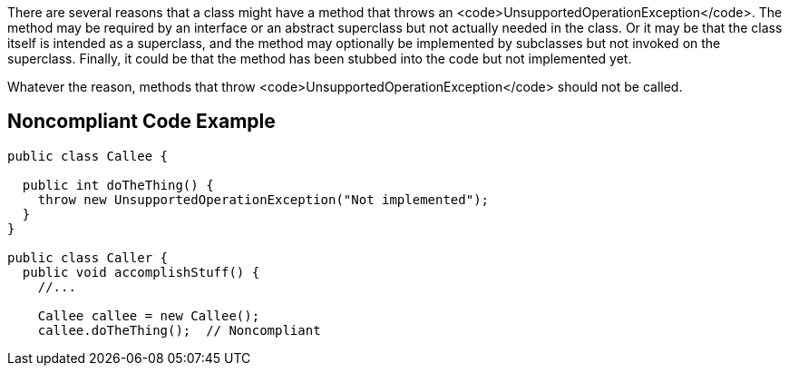 There are several reasons that a class might have a method that throws an <code>UnsupportedOperationException</code>. The method may be required by an interface or an abstract superclass but not actually needed in the class. Or it may be that the class itself is intended as a superclass, and the method may optionally be implemented by subclasses but not invoked on the superclass. Finally, it could be that the method has been stubbed into the code but not implemented yet.

Whatever the reason, methods that throw <code>UnsupportedOperationException</code> should not be called.


== Noncompliant Code Example

----
public class Callee {

  public int doTheThing() {
    throw new UnsupportedOperationException("Not implemented");
  }
}

public class Caller {
  public void accomplishStuff() {
    //...   

    Callee callee = new Callee();
    callee.doTheThing();  // Noncompliant
----

